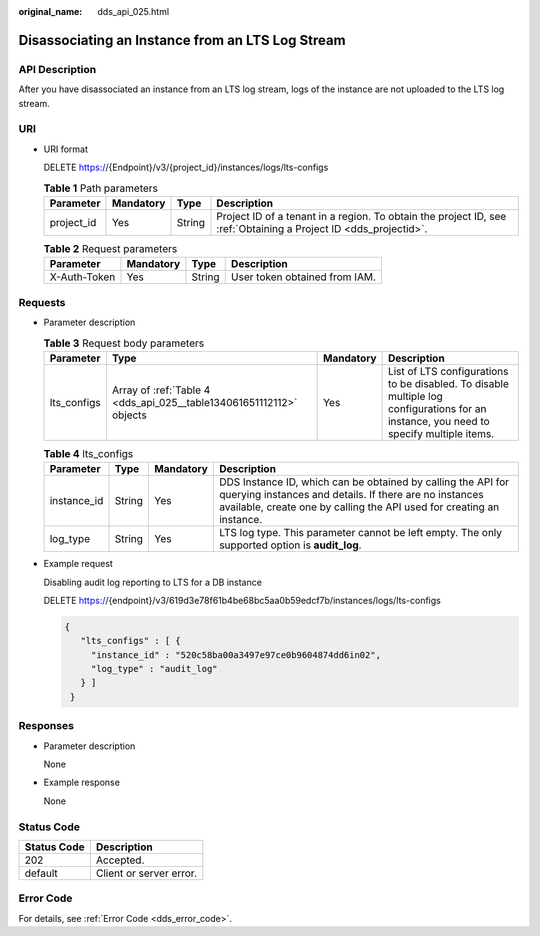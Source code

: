 :original_name: dds_api_025.html

.. _dds_api_025:

Disassociating an Instance from an LTS Log Stream
=================================================

API Description
---------------

After you have disassociated an instance from an LTS log stream, logs of the instance are not uploaded to the LTS log stream.

URI
---

-  URI format

   DELETE https://{Endpoint}/v3/{project_id}/instances/logs/lts-configs

   .. table:: **Table 1** Path parameters

      +------------+-----------+--------+------------------------------------------------------------------------------------------------------------------+
      | Parameter  | Mandatory | Type   | Description                                                                                                      |
      +============+===========+========+==================================================================================================================+
      | project_id | Yes       | String | Project ID of a tenant in a region. To obtain the project ID, see :ref:`Obtaining a Project ID <dds_projectid>`. |
      +------------+-----------+--------+------------------------------------------------------------------------------------------------------------------+

   .. table:: **Table 2** Request parameters

      ============ ========= ====== =============================
      Parameter    Mandatory Type   Description
      ============ ========= ====== =============================
      X-Auth-Token Yes       String User token obtained from IAM.
      ============ ========= ====== =============================

Requests
--------

-  Parameter description

   .. table:: **Table 3** Request body parameters

      +-------------+---------------------------------------------------------------------+-----------+----------------------------------------------------------------------------------------------------------------------------------------+
      | Parameter   | Type                                                                | Mandatory | Description                                                                                                                            |
      +=============+=====================================================================+===========+========================================================================================================================================+
      | lts_configs | Array of :ref:`Table 4 <dds_api_025__table134061651112112>` objects | Yes       | List of LTS configurations to be disabled. To disable multiple log configurations for an instance, you need to specify multiple items. |
      +-------------+---------------------------------------------------------------------+-----------+----------------------------------------------------------------------------------------------------------------------------------------+

   .. _dds_api_025__table134061651112112:

   .. table:: **Table 4** lts_configs

      +-------------+--------+-----------+-------------------------------------------------------------------------------------------------------------------------------------------------------------------------------------------------+
      | Parameter   | Type   | Mandatory | Description                                                                                                                                                                                     |
      +=============+========+===========+=================================================================================================================================================================================================+
      | instance_id | String | Yes       | DDS Instance ID, which can be obtained by calling the API for querying instances and details. If there are no instances available, create one by calling the API used for creating an instance. |
      +-------------+--------+-----------+-------------------------------------------------------------------------------------------------------------------------------------------------------------------------------------------------+
      | log_type    | String | Yes       | LTS log type. This parameter cannot be left empty. The only supported option is **audit_log**.                                                                                                  |
      +-------------+--------+-----------+-------------------------------------------------------------------------------------------------------------------------------------------------------------------------------------------------+

-  Example request

   Disabling audit log reporting to LTS for a DB instance

   DELETE https://{endpoint}/v3/619d3e78f61b4be68bc5aa0b59edcf7b/instances/logs/lts-configs

   .. code-block::

      {
         "lts_configs" : [ {
           "instance_id" : "520c58ba00a3497e97ce0b9604874dd6in02",
           "log_type" : "audit_log"
         } ]
       }

Responses
---------

-  Parameter description

   None

-  Example response

   None

Status Code
-----------

=========== =======================
Status Code Description
=========== =======================
202         Accepted.
default     Client or server error.
=========== =======================

Error Code
----------

For details, see :ref:`Error Code <dds_error_code>`.

